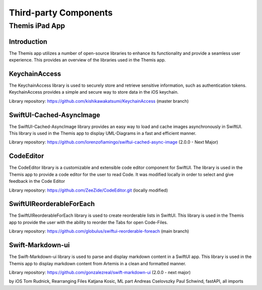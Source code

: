 Third-party Components
===========================================

*****
Themis iPad App
*****


Introduction
------------

The Themis app utilizes a number of open-source libraries to enhance its functionality and provide a seamless user experience. 
This provides an overview of the libraries used in the Themis app.

KeychainAccess
------------

The KeychainAccess library is used to securely store and retrieve sensitive information, 
such as authentication tokens. 
KeychainAccess provides a simple and secure way to store data in the iOS keychain.

Library repository: https://github.com/kishikawakatsumi/KeychainAccess (master branch)


SwiftUI-Cached-AsyncImage
------------

The SwiftUI-Cached-AsyncImage library provides an easy way to load and cache images asynchronously in SwiftUI. 
This library is used in the Themis app to display UML-Diagrams in a fast and efficient manner.

Library repository: https://github.com/lorenzofiamingo/swiftui-cached-async-image (2.0.0 - Next Major)

CodeEditor
------------

The CodeEditor library is a customizable and extensible code editor component for SwiftUI. The 
library is used in the Themis app to provide a code editor for the user to read Code.
It was modified locally in order to select and give feedback in the Code Editor

Library repository: https://github.com/ZeeZide/CodeEditor.git (locally modified)

SwiftUIReorderableForEach
------------

The SwiftUIReorderableForEach library is used to create reorderable lists in SwiftUI. 
This library is used in the Themis app to provide the user with the ability to reorder the Tabs for open Code-Files.

Library repository: https://github.com/globulus/swiftui-reorderable-foreach (main branch)


Swift-Markdown-ui
------------

The Swift-Markdown-ui library is used to parse and display markdown content in a SwiftUI app. 
This library is used in the Themis app to display markdown content from Artemis in a clean and formatted manner.

Library repository: https://github.com/gonzalezreal/swift-markdown-ui (2.0.0 - next major)



by iOS Tom Rudnick, Rearranging Files Katjana Kosic, ML part Andreas Cselovszky Paul Schwind, fastAPI, all imports
